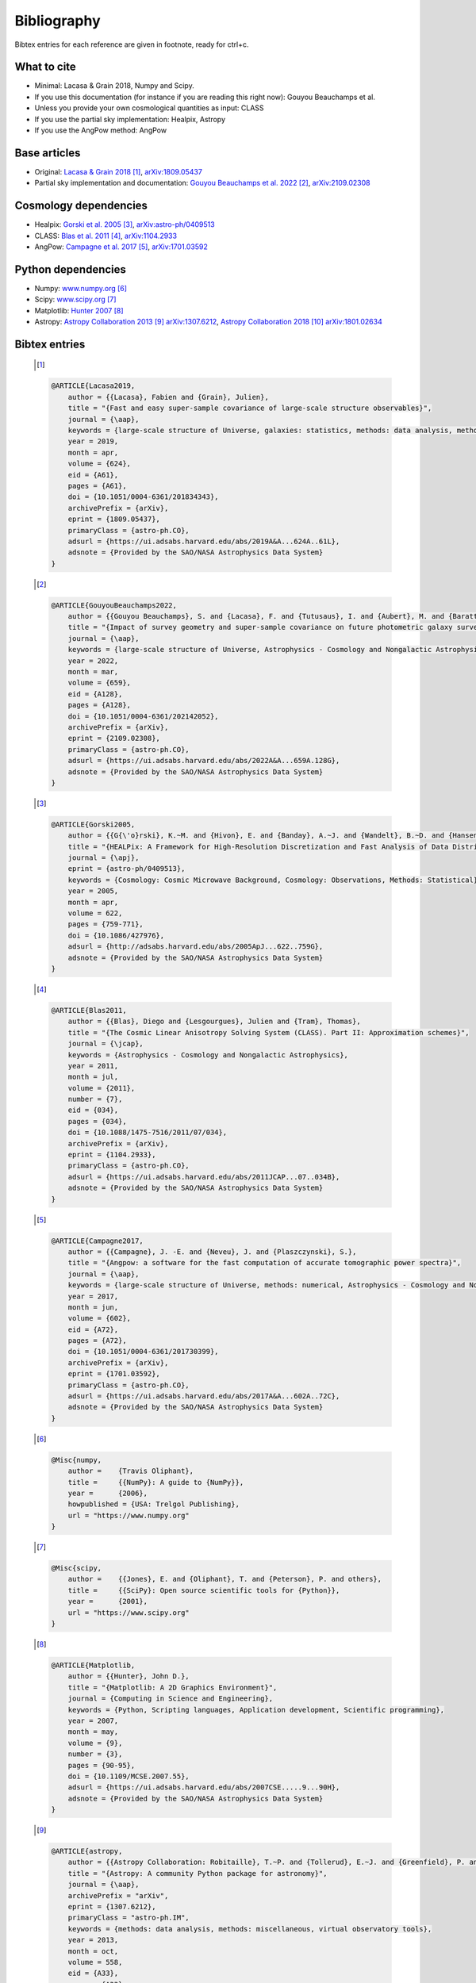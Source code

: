 =======================
Bibliography
=======================
Bibtex entries for each reference are given in footnote, ready for ctrl+c.

What to cite
-------------
- Minimal: Lacasa & Grain 2018, Numpy and Scipy.
- If you use this documentation (for instance if you are reading this right now): Gouyou Beauchamps et al.
- Unless you provide your own cosmological quantities as input: CLASS
- If you use the partial sky implementation: Healpix, Astropy
- If you use the AngPow method: AngPow

Base articles
-------------

- Original: `Lacasa & Grain 2018 <https://ui.adsabs.harvard.edu/abs/2019A%26A...624A..61L>`_ [1]_, `arXiv:1809.05437 <https://arxiv.org/abs/1809.05437>`_

- Partial sky implementation and documentation: `Gouyou Beauchamps et al. 2022 <https://ui.adsabs.harvard.edu/abs/2022A%2526A...659A.128G>`_ [2]_, `arXiv:2109.02308 <https://arxiv.org/abs/2109.02308>`_

Cosmology dependencies
----------------------
- Healpix: `Gorski et al. 2005 <https://ui.adsabs.harvard.edu/abs/2005ApJ...622..759G>`_ [3]_, `arXiv:astro-ph/0409513 <https://arxiv.org/abs/astro-ph/0409513>`_
- CLASS: `Blas et al. 2011 <https://ui.adsabs.harvard.edu/abs/2011JCAP...07..034B>`_ [4]_, `arXiv:1104.2933 <https://arxiv.org/abs/1104.2933>`_
- AngPow: `Campagne et al. 2017 <https://ui.adsabs.harvard.edu/abs/2017A%26A...602A..72C/abstract>`_ [5]_, `arXiv:1701.03592 <https://arxiv.org/abs/1701.03592>`_

Python dependencies
-------------------
- Numpy: `<www.numpy.org>`_ [6]_
- Scipy: `<www.scipy.org>`_ [7]_
- Matplotlib: `Hunter 2007 <https://ui.adsabs.harvard.edu/abs/2007CSE.....9...90H>`_ [8]_
- Astropy: `Astropy Collaboration 2013 <https://ui.adsabs.harvard.edu/abs/2013A%26A...558A..33A>`_ [9]_ `arXiv:1307.6212 <https://arxiv.org/abs/1307.6212>`_, `Astropy Collaboration 2018 <https://ui.adsabs.harvard.edu/abs/2018AJ....156..123A>`_ [10]_ `arXiv:1801.02634 <https://arxiv.org/abs/1801.02634>`_


Bibtex entries
--------------
   .. [1]
   .. code-block::
    
    @ARTICLE{Lacasa2019,
        author = {{Lacasa}, Fabien and {Grain}, Julien},
        title = "{Fast and easy super-sample covariance of large-scale structure observables}",
        journal = {\aap},
        keywords = {large-scale structure of Universe, galaxies: statistics, methods: data analysis, methods: analytical, Astrophysics - Cosmology and Nongalactic Astrophysics},
        year = 2019,
        month = apr,
        volume = {624},
        eid = {A61},
        pages = {A61},
        doi = {10.1051/0004-6361/201834343},
        archivePrefix = {arXiv},
        eprint = {1809.05437},
        primaryClass = {astro-ph.CO},
        adsurl = {https://ui.adsabs.harvard.edu/abs/2019A&A...624A..61L},
        adsnote = {Provided by the SAO/NASA Astrophysics Data System}
    }
    
   .. [2]
   .. code-block::
    
    @ARTICLE{GouyouBeauchamps2022,
        author = {{Gouyou Beauchamps}, S. and {Lacasa}, F. and {Tutusaus}, I. and {Aubert}, M. and {Baratta}, P. and {Gorce}, A. and {Sakr}, Z.},
        title = "{Impact of survey geometry and super-sample covariance on future photometric galaxy surveys}",
        journal = {\aap},
        keywords = {large-scale structure of Universe, Astrophysics - Cosmology and Nongalactic Astrophysics},
        year = 2022,
        month = mar,
        volume = {659},
        eid = {A128},
        pages = {A128},
        doi = {10.1051/0004-6361/202142052},
        archivePrefix = {arXiv},
        eprint = {2109.02308},
        primaryClass = {astro-ph.CO},
        adsurl = {https://ui.adsabs.harvard.edu/abs/2022A&A...659A.128G},
        adsnote = {Provided by the SAO/NASA Astrophysics Data System}
    }
    

   .. [3]
   .. code-block::
    
    @ARTICLE{Gorski2005,
        author = {{G{\'o}rski}, K.~M. and {Hivon}, E. and {Banday}, A.~J. and {Wandelt}, B.~D. and {Hansen}, F.~K. and {Reinecke}, M. and {Bartelmann}, M.},
        title = "{HEALPix: A Framework for High-Resolution Discretization and Fast Analysis of Data Distributed on the Sphere}",
        journal = {\apj},
        eprint = {astro-ph/0409513},
        keywords = {Cosmology: Cosmic Microwave Background, Cosmology: Observations, Methods: Statistical},
        year = 2005,
        month = apr,
        volume = 622,
        pages = {759-771},
        doi = {10.1086/427976},
        adsurl = {http://adsabs.harvard.edu/abs/2005ApJ...622..759G},
        adsnote = {Provided by the SAO/NASA Astrophysics Data System}
    }
    
   .. [4]
   .. code-block::
    
    @ARTICLE{Blas2011,
        author = {{Blas}, Diego and {Lesgourgues}, Julien and {Tram}, Thomas},
        title = "{The Cosmic Linear Anisotropy Solving System (CLASS). Part II: Approximation schemes}",
        journal = {\jcap},
        keywords = {Astrophysics - Cosmology and Nongalactic Astrophysics},
        year = 2011,
        month = jul,
        volume = {2011},
        number = {7},
        eid = {034},
        pages = {034},
        doi = {10.1088/1475-7516/2011/07/034},
        archivePrefix = {arXiv},
        eprint = {1104.2933},
        primaryClass = {astro-ph.CO},
        adsurl = {https://ui.adsabs.harvard.edu/abs/2011JCAP...07..034B},
        adsnote = {Provided by the SAO/NASA Astrophysics Data System}
    }
    
   .. [5]
   .. code-block::
    
    @ARTICLE{Campagne2017,
        author = {{Campagne}, J. -E. and {Neveu}, J. and {Plaszczynski}, S.},
        title = "{Angpow: a software for the fast computation of accurate tomographic power spectra}",
        journal = {\aap},
        keywords = {large-scale structure of Universe, methods: numerical, Astrophysics - Cosmology and Nongalactic Astrophysics},
        year = 2017,
        month = jun,
        volume = {602},
        eid = {A72},
        pages = {A72},
        doi = {10.1051/0004-6361/201730399},
        archivePrefix = {arXiv},
        eprint = {1701.03592},
        primaryClass = {astro-ph.CO},
        adsurl = {https://ui.adsabs.harvard.edu/abs/2017A&A...602A..72C},
        adsnote = {Provided by the SAO/NASA Astrophysics Data System}
    }
    
   .. [6]
   .. code-block::
    
    @Misc{numpy,
        author =    {Travis Oliphant},
        title =     {{NumPy}: A guide to {NumPy}},
        year =      {2006},
        howpublished = {USA: Trelgol Publishing},
        url = "https://www.numpy.org"
    }
    
   .. [7]
   .. code-block::
    
    @Misc{scipy,
        author =    {{Jones}, E. and {Oliphant}, T. and {Peterson}, P. and others},
        title =     {{SciPy}: Open source scientific tools for {Python}},
        year =      {2001},
        url = "https://www.scipy.org"
    }
    
   .. [8]
   .. code-block::
    
    @ARTICLE{Matplotlib,
        author = {{Hunter}, John D.},
        title = "{Matplotlib: A 2D Graphics Environment}",
        journal = {Computing in Science and Engineering},
        keywords = {Python, Scripting languages, Application development, Scientific programming},
        year = 2007,
        month = may,
        volume = {9},
        number = {3},
        pages = {90-95},
        doi = {10.1109/MCSE.2007.55},
        adsurl = {https://ui.adsabs.harvard.edu/abs/2007CSE.....9...90H},
        adsnote = {Provided by the SAO/NASA Astrophysics Data System}
    }
    
   .. [9]
   .. code-block::
    
    @ARTICLE{astropy,
        author = {{Astropy Collaboration: Robitaille}, T.~P. and {Tollerud}, E.~J. and {Greenfield}, P. and {Droettboom}, M. and {Bray}, E. and {Aldcroft}, T. and {Davis}, M. and {Ginsburg}, A. and {Price-Whelan}, A.~M. and {Kerzendorf}, W.~E. and {Conley}, A. and {Crighton}, N. and {Barbary}, K. and {Muna}, D. and {Ferguson}, H. and {Grollier}, F. and {Parikh}, M.~M. and {Nair}, P.~H. and {Unther}, H.~M. and {Deil}, C. and {Woillez}, J. and {Conseil}, S. and {Kramer}, R. and {Turner}, J.~E.~H. and {Singer}, L. and {Fox}, R. and {Weaver}, B.~A. and {Zabalza}, V. and {Edwards}, Z.~I. and {Azalee Bostroem}, K. and {Burke}, D.~J. and	{Casey}, A.~R. and {Crawford}, S.~M. and {Dencheva}, N. and {Ely}, J. and {Jenness}, T. and {Labrie}, K. and {Lim}, P.~L. and {Pierfederici}, F. and {Pontzen}, A. and {Ptak}, A. and {Refsdal}, B. and {Servillat}, M. and {Streicher}, O.},
        title = "{Astropy: A community Python package for astronomy}",
        journal = {\aap},
        archivePrefix = "arXiv",
        eprint = {1307.6212},
        primaryClass = "astro-ph.IM",
        keywords = {methods: data analysis, methods: miscellaneous, virtual observatory tools},
        year = 2013,
        month = oct,
        volume = 558,
        eid = {A33},
        pages = {A33},
        doi = {10.1051/0004-6361/201322068},
        adsurl = {https://ui.adsabs.harvard.edu/abs/2013A%26A...558A..33A},
        adsnote = {Provided by the SAO/NASA Astrophysics Data System}
    }
    
   .. [10]
   .. code-block::
    
    @ARTICLE{astropy2,
        author = {{Astropy Collaboration: Price-Whelan}, A.~M. and {Sip{\H{o}}cz}, B.~M. and {G{\"u}nther}, H.~M. and {Lim}, P.~L. and {Crawford}, S.~M. and {Conseil}, S. and {Shupe}, D.~L. and {Craig}, M.~W. and {Dencheva}, N. and {Ginsburg}, A. and {VanderPlas}, J.~T. and {Bradley}, L.~D. and {P{\'e}rez-Su{\'a}rez}, D. and {de Val-Borro}, M. and {Aldcroft}, T.~L. and {Cruz}, K.~L. and {Robitaille}, T.~P. and {Tollerud}, E.~J. and {Ardelean}, C. and {Babej}, T. and {Bach}, Y.~P. and {Bachetti}, M. and {Bakanov}, A.~V. and {Bamford}, S.~P. and {Barentsen}, G. and {Barmby}, P. and {Baumbach}, A. and {Berry}, K.~L. and {Biscani}, F. and {Boquien}, M. and {Bostroem}, K.~A. and {Bouma}, L.~G. and {Brammer}, G.~B. and {Bray}, E.~M. and {Breytenbach}, H. and {Buddelmeijer}, H. and {Burke}, D.~J. and {Calderone}, G. and {Cano Rodr{\'\i}guez}, J.~L. and {Cara}, M. and {Cardoso}, J.~V.~M. and {Cheedella}, S. and {Copin}, Y. and {Corrales}, L. and {Crichton}, D. and {D'Avella}, D. and {Deil}, C. and {Depagne}, {\'E}. and {Dietrich}, J.~P. and {Donath}, A. and {Droettboom}, M. and {Earl}, N. and {Erben}, T. and {Fabbro}, S. and {Ferreira}, L.~A. and {Finethy}, T. and {Fox}, R.~T. and {Garrison}, L.~H. and {Gibbons}, S.~L.~J. and {Goldstein}, D.~A. and {Gommers}, R. and {Greco}, J.~P. and {Greenfield}, P. and {Groener}, A.~M. and {Grollier}, F. and {Hagen}, A. and {Hirst}, P. and {Homeier}, D. and {Horton}, A.~J. and {Hosseinzadeh}, G. and {Hu}, L. and {Hunkeler}, J.~S. and {Ivezi{\'c}}, {\v{Z}}. and {Jain}, A. and {Jenness}, T. and {Kanarek}, G. and {Kendrew}, S. and {Kern}, N.~S. and {Kerzendorf}, W.~E. and {Khvalko}, A. and {King}, J. and {Kirkby}, D. and {Kulkarni}, A.~M. and {Kumar}, A. and {Lee}, A. and {Lenz}, D. and {Littlefair}, S.~P. and {Ma}, Z. and {Macleod}, D.~M. and {Mastropietro}, M. and {McCully}, C. and {Montagnac}, S. and {Morris}, B.~M. and {Mueller}, M. and {Mumford}, S.~J. and {Muna}, D. and {Murphy}, N.~A. and {Nelson}, S. and {Nguyen}, G.~H. and {Ninan}, J.~P. and {N{\"o}the}, M. and {Ogaz}, S. and {Oh}, S. and {Parejko}, J.~K. and {Parley}, N. and {Pascual}, S. and {Patil}, R. and {Patil}, A.~A. and {Plunkett}, A.~L. and {Prochaska}, J.~X. and {Rastogi}, T. and {Reddy Janga}, V. and {Sabater}, J. and {Sakurikar}, P. and {Seifert}, M. and {Sherbert}, L.~E. and {Sherwood-Taylor}, H. and {Shih}, A.~Y. and {Sick}, J. and {Silbiger}, M.~T. and {Singanamalla}, S. and {Singer}, L.~P. and {Sladen}, P.~H. and {Sooley}, K.~A. and {Sornarajah}, S. and {Streicher}, O. and {Teuben}, P. and {Thomas}, S.~W. and {Tremblay}, G.~R. and {Turner}, J.~E.~H. and {Terr{\'o}n}, V. and {van Kerkwijk}, M.~H. and {de la Vega}, A. and {Watkins}, L.~L. and {Weaver}, B.~A. and {Whitmore}, J.~B. and {Woillez}, J. and {Zabalza}, V. and {Astropy Contributors}},
        title = "{The Astropy Project: Building an Open-science Project and Status of the v2.0 Core Package}",
        journal = {\aj},
        keywords = {methods: data analysis, methods: miscellaneous, methods: statistical, reference systems, Astrophysics - Instrumentation and Methods for Astrophysics},
        year = 2018,
        month = sep,
        volume = {156},
        number = {3},
        eid = {123},
        pages = {123},
        doi = {10.3847/1538-3881/aabc4f},
        archivePrefix = {arXiv},
        eprint = {1801.02634},
        primaryClass = {astro-ph.IM},
        adsurl = {https://ui.adsabs.harvard.edu/abs/2018AJ....156..123A},
        adsnote = {Provided by the SAO/NASA Astrophysics Data System}
    }
    